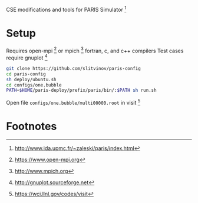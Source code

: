 CSE modifications and tools for PARIS Simulator [fn:1]

* Setup
Requires open-mpi [fn:2] or mpich [fn:3] fortran, c, and c++ compilers
Test cases require gnuplot [fn:5]

#+BEGIN_SRC sh
git clone https://github.com/slitvinov/paris-config
cd paris-config
sh deploy/ubuntu.sh
cd configs/one.bubble
PATH=$HOME/paris-deploy/prefix/paris/bin/:$PATH sh run.sh
#+END_SRC

Open file =configs/one.bubble/multi00000.root= in visit [fn:4]

* Footnotes
[fn:1] http://www.ida.upmc.fr/~zaleski/paris/index.html
[fn:2] https://www.open-mpi.org
[fn:3] http://www.mpich.org
[fn:4] https://wci.llnl.gov/codes/visit
[fn:5] http://gnuplot.sourceforge.net
